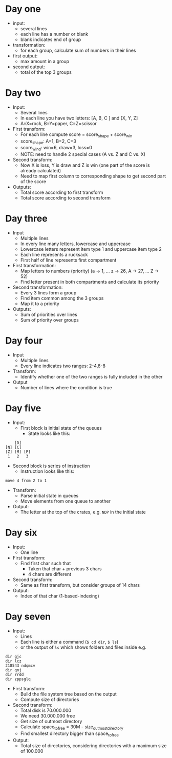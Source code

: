 
* Day one
- input:
  + several lines
  + each line has a number or blank
  + blank indicates end of group
- transformation:
  + for each group, calculate sum of numbers in their lines
- first output:
  + max amount in a group
- second output:
  + total of the top 3 groups

* Day two
- Input:
  + Several lines
  + In each line you have two letters: [A, B, C ] and [X, Y, Z]
  + A=X=rock, B=Y=paper, C=Z=scissor
- First transform:
  + For each line compute score = score_shape + score_win
  + score_shape: A=1, B=2, C=3
  + score_wind: win=6, draw=3, loss=0
  + NOTE: need to handle 2 special cases (A vs. Z and C vs. X)
- Second transform:
  + Now X is loss, Y is draw and Z is win (one part of the score is already calculated)
  + Need to map first column to corresponding shape to get second part of the score
- Outputs:
  + Total score according to first transform
  + Total score according to second transform

* Day three
- Input
  + Multiple lines
  + In every line many letters, lowercase and uppercase
  + Lowercase letters represent item type 1 and uppercase item type 2
  + Each line represents a rucksack
  + First half of line represents first compartment
- First transformation:
  + Map letters to numbers (priority) (a -> 1, ... z -> 26, A -> 27, ... Z -> 52)
  + Find letter present in both compartments and calculate its priority
- Second transformation:
  + Every 3 lines form a group
  + Find item common among the 3 groups
  + Map it to a priority
- Outputs:
  + Sum of priorities over lines
  + Sum of priority over groups
* Day four
- Input
  + Multiple lines
  + Every line indicates two ranges: 2-4,6-8
- Transform:
  + Identify whether one of the two ranges is fully included in the other
- Output
  + Number of lines where the condition is true
* Day five
- Input:
  + First block is initial state of the queues
    * State looks like this:
#+begin_src 
    [D]    
[N] [C]    
[Z] [M] [P]
 1   2   3 
#+end_src
  + Second block is series of instruction
    * Instruction looks like this:
#+begin_src 
move 4 from 2 to 1
#+end_src
- Transform:
  + Parse initial state in queues
  + Move elements from one queue to another
- Output:
  + The letter at the top of the crates, e.g. ~NDP~ in the initial state

* Day six
- Input:
  + One line
- First transform:
  + Find first char such that
    * Taken that char + previous 3 chars
    * 4 chars are different
- Second transform:
  + Same as first transform, but consider groups of 14 chars
- Output:
  + Index of that char (1-based-indexing)
* Day seven
- Input:
  + Lines
  + Each line is either a command (~$ cd dir~, ~$ ls~) 
  + or the output of ~ls~ which shows folders and files inside e.g.
#+begin_src 
dir gjc
dir lcz
218543 ndqmcv
dir qnj
dir rrdd
dir zppsglq
#+end_src
- First transform:
  + Build the file system tree based on the output
  + Compute size of directories
- Second transform:
  + Total disk is 70.000.000
  + We need 30.000.000 free
  + Get size of outmost directory
  + Calculate space_to_free = 30M - size_outmost_directory
  + Find smallest directory bigger than space_to_free
- Output:
  + Total size of directories, considering directories with a maximum size of 100.000
